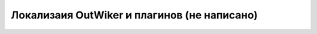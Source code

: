 .. _ru_locale:

Локализаия OutWiker и плагинов (не написано)
============================================

.. todo::

    Написать раздел про локализации.
